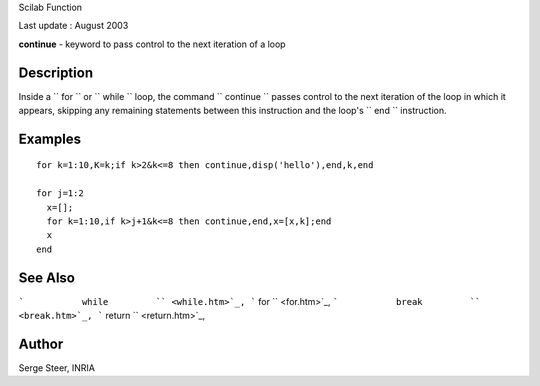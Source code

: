 Scilab Function

Last update : August 2003

**continue** - keyword to pass control to the next iteration of a loop

Description
~~~~~~~~~~~

Inside a ``         for       `` or ``         while       `` loop, the
command ``         continue       `` passes control to the next
iteration of the loop in which it appears, skipping any remaining
statements between this instruction and the loop's
``         end       `` instruction.

Examples
~~~~~~~~

::


      for k=1:10,K=k;if k>2&k<=8 then continue,disp('hello'),end,k,end

      for j=1:2
        x=[];
        for k=1:10,if k>j+1&k<=8 then continue,end,x=[x,k];end
        x
      end
     
      

See Also
~~~~~~~~

```           while         `` <while.htm>`_,
```           for         `` <for.htm>`_,
```           break         `` <break.htm>`_,
```           return         `` <return.htm>`_,

Author
~~~~~~

Serge Steer, INRIA
